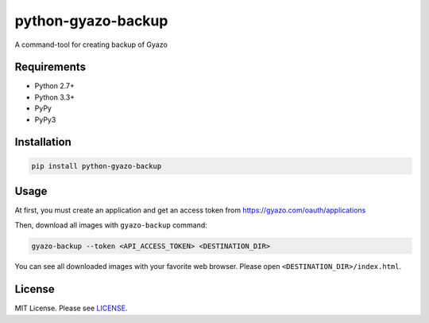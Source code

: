 python-gyazo-backup
===================
.. image:: https://badge.fury.io/py/python-gyazo-backup.svg
   :target: https://pypi.python.org/pypi/python-gyazo-backup/
   :alt: PyPI Version
.. image:: https://img.shields.io/pypi/pyversions/python-gyazo-backup.svg
   :target: https://pypi.python.org/pypi/python-gyazo-backup/
   :alt: PyPI Python versions
.. image:: https://travis-ci.org/ymyzk/python-gyazo-backup.svg?branch=master
   :target: https://travis-ci.org/ymyzk/python-gyazo-backup
   :alt: Build Status

A command-tool for creating backup of Gyazo

Requirements
------------
* Python 2.7+
* Python 3.3+
* PyPy
* PyPy3

Installation
------------
.. code-block:: shell

   pip install python-gyazo-backup

Usage
-----
At first, you must create an application and get an access token from https://gyazo.com/oauth/applications

Then, download all images with ``gyazo-backup`` command:

.. code-block:: shell

   gyazo-backup --token <API_ACCESS_TOKEN> <DESTINATION_DIR>


You can see all downloaded images with your favorite web browser.
Please open ``<DESTINATION_DIR>/index.html``.

.. image:: https://github.com/ymyzk/python-gyazo-backup/raw/master/docs/images/backup_example.jpg

License
-------
MIT License. Please see `LICENSE`_.

.. _LICENSE: LICENSE
